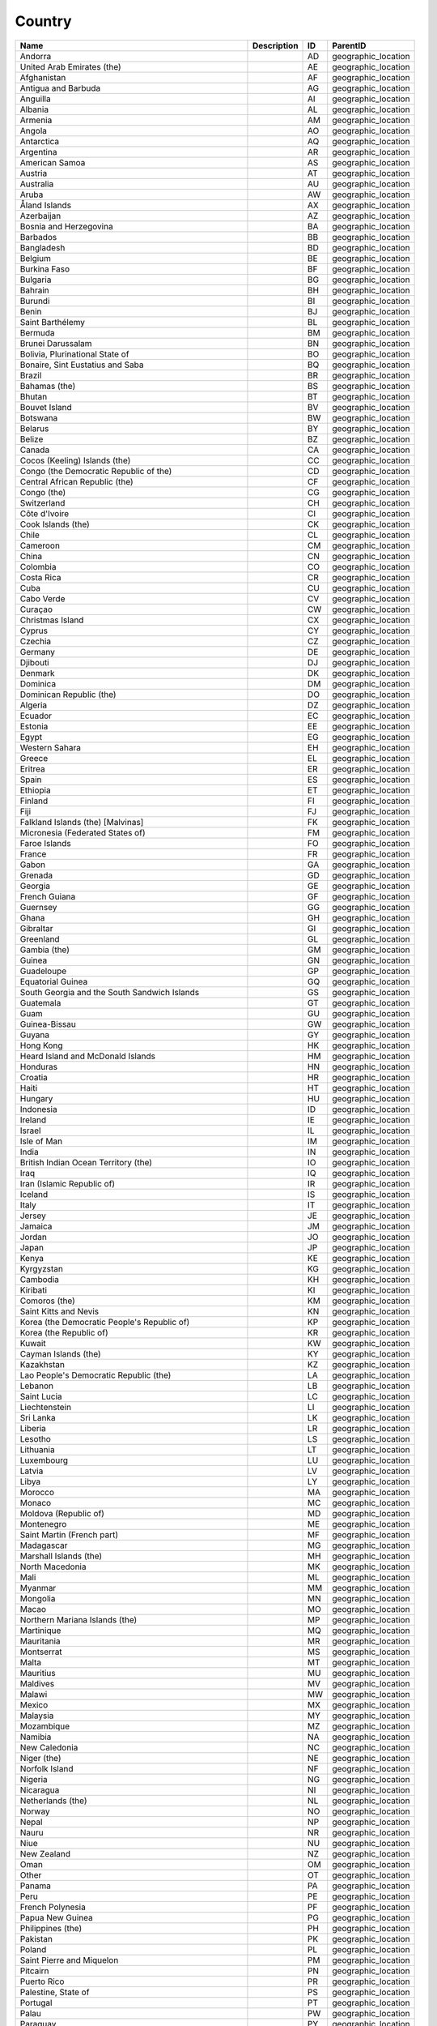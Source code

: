 .. _country:

Country
=======

.. table::
   :class: datatable

   ==========================================================  =============  ====  ===================
   Name                                                        Description    ID    ParentID
   ==========================================================  =============  ====  ===================
   Andorra                                                                    AD    geographic_location
   United Arab Emirates (the)                                                 AE    geographic_location
   Afghanistan                                                                AF    geographic_location
   Antigua and Barbuda                                                        AG    geographic_location
   Anguilla                                                                   AI    geographic_location
   Albania                                                                    AL    geographic_location
   Armenia                                                                    AM    geographic_location
   Angola                                                                     AO    geographic_location
   Antarctica                                                                 AQ    geographic_location
   Argentina                                                                  AR    geographic_location
   American Samoa                                                             AS    geographic_location
   Austria                                                                    AT    geographic_location
   Australia                                                                  AU    geographic_location
   Aruba                                                                      AW    geographic_location
   Åland Islands                                                              AX    geographic_location
   Azerbaijan                                                                 AZ    geographic_location
   Bosnia and Herzegovina                                                     BA    geographic_location
   Barbados                                                                   BB    geographic_location
   Bangladesh                                                                 BD    geographic_location
   Belgium                                                                    BE    geographic_location
   Burkina Faso                                                               BF    geographic_location
   Bulgaria                                                                   BG    geographic_location
   Bahrain                                                                    BH    geographic_location
   Burundi                                                                    BI    geographic_location
   Benin                                                                      BJ    geographic_location
   Saint Barthélemy                                                           BL    geographic_location
   Bermuda                                                                    BM    geographic_location
   Brunei Darussalam                                                          BN    geographic_location
   Bolivia, Plurinational State of                                            BO    geographic_location
   Bonaire, Sint Eustatius and Saba                                           BQ    geographic_location
   Brazil                                                                     BR    geographic_location
   Bahamas (the)                                                              BS    geographic_location
   Bhutan                                                                     BT    geographic_location
   Bouvet Island                                                              BV    geographic_location
   Botswana                                                                   BW    geographic_location
   Belarus                                                                    BY    geographic_location
   Belize                                                                     BZ    geographic_location
   Canada                                                                     CA    geographic_location
   Cocos (Keeling) Islands (the)                                              CC    geographic_location
   Congo (the Democratic Republic of the)                                     CD    geographic_location
   Central African Republic (the)                                             CF    geographic_location
   Congo (the)                                                                CG    geographic_location
   Switzerland                                                                CH    geographic_location
   Côte d'Ivoire                                                              CI    geographic_location
   Cook Islands (the)                                                         CK    geographic_location
   Chile                                                                      CL    geographic_location
   Cameroon                                                                   CM    geographic_location
   China                                                                      CN    geographic_location
   Colombia                                                                   CO    geographic_location
   Costa Rica                                                                 CR    geographic_location
   Cuba                                                                       CU    geographic_location
   Cabo Verde                                                                 CV    geographic_location
   Curaçao                                                                    CW    geographic_location
   Christmas Island                                                           CX    geographic_location
   Cyprus                                                                     CY    geographic_location
   Czechia                                                                    CZ    geographic_location
   Germany                                                                    DE    geographic_location
   Djibouti                                                                   DJ    geographic_location
   Denmark                                                                    DK    geographic_location
   Dominica                                                                   DM    geographic_location
   Dominican Republic (the)                                                   DO    geographic_location
   Algeria                                                                    DZ    geographic_location
   Ecuador                                                                    EC    geographic_location
   Estonia                                                                    EE    geographic_location
   Egypt                                                                      EG    geographic_location
   Western Sahara                                                             EH    geographic_location
   Greece                                                                     EL    geographic_location
   Eritrea                                                                    ER    geographic_location
   Spain                                                                      ES    geographic_location
   Ethiopia                                                                   ET    geographic_location
   Finland                                                                    FI    geographic_location
   Fiji                                                                       FJ    geographic_location
   Falkland Islands (the) [Malvinas]                                          FK    geographic_location
   Micronesia (Federated States of)                                           FM    geographic_location
   Faroe Islands                                                              FO    geographic_location
   France                                                                     FR    geographic_location
   Gabon                                                                      GA    geographic_location
   Grenada                                                                    GD    geographic_location
   Georgia                                                                    GE    geographic_location
   French Guiana                                                              GF    geographic_location
   Guernsey                                                                   GG    geographic_location
   Ghana                                                                      GH    geographic_location
   Gibraltar                                                                  GI    geographic_location
   Greenland                                                                  GL    geographic_location
   Gambia (the)                                                               GM    geographic_location
   Guinea                                                                     GN    geographic_location
   Guadeloupe                                                                 GP    geographic_location
   Equatorial Guinea                                                          GQ    geographic_location
   South Georgia and the South Sandwich Islands                               GS    geographic_location
   Guatemala                                                                  GT    geographic_location
   Guam                                                                       GU    geographic_location
   Guinea-Bissau                                                              GW    geographic_location
   Guyana                                                                     GY    geographic_location
   Hong Kong                                                                  HK    geographic_location
   Heard Island and McDonald Islands                                          HM    geographic_location
   Honduras                                                                   HN    geographic_location
   Croatia                                                                    HR    geographic_location
   Haiti                                                                      HT    geographic_location
   Hungary                                                                    HU    geographic_location
   Indonesia                                                                  ID    geographic_location
   Ireland                                                                    IE    geographic_location
   Israel                                                                     IL    geographic_location
   Isle of Man                                                                IM    geographic_location
   India                                                                      IN    geographic_location
   British Indian Ocean Territory (the)                                       IO    geographic_location
   Iraq                                                                       IQ    geographic_location
   Iran (Islamic Republic of)                                                 IR    geographic_location
   Iceland                                                                    IS    geographic_location
   Italy                                                                      IT    geographic_location
   Jersey                                                                     JE    geographic_location
   Jamaica                                                                    JM    geographic_location
   Jordan                                                                     JO    geographic_location
   Japan                                                                      JP    geographic_location
   Kenya                                                                      KE    geographic_location
   Kyrgyzstan                                                                 KG    geographic_location
   Cambodia                                                                   KH    geographic_location
   Kiribati                                                                   KI    geographic_location
   Comoros (the)                                                              KM    geographic_location
   Saint Kitts and Nevis                                                      KN    geographic_location
   Korea (the Democratic People's Republic of)                                KP    geographic_location
   Korea (the Republic of)                                                    KR    geographic_location
   Kuwait                                                                     KW    geographic_location
   Cayman Islands (the)                                                       KY    geographic_location
   Kazakhstan                                                                 KZ    geographic_location
   Lao People's Democratic Republic (the)                                     LA    geographic_location
   Lebanon                                                                    LB    geographic_location
   Saint Lucia                                                                LC    geographic_location
   Liechtenstein                                                              LI    geographic_location
   Sri Lanka                                                                  LK    geographic_location
   Liberia                                                                    LR    geographic_location
   Lesotho                                                                    LS    geographic_location
   Lithuania                                                                  LT    geographic_location
   Luxembourg                                                                 LU    geographic_location
   Latvia                                                                     LV    geographic_location
   Libya                                                                      LY    geographic_location
   Morocco                                                                    MA    geographic_location
   Monaco                                                                     MC    geographic_location
   Moldova (Republic of)                                                      MD    geographic_location
   Montenegro                                                                 ME    geographic_location
   Saint Martin (French part)                                                 MF    geographic_location
   Madagascar                                                                 MG    geographic_location
   Marshall Islands (the)                                                     MH    geographic_location
   North Macedonia                                                            MK    geographic_location
   Mali                                                                       ML    geographic_location
   Myanmar                                                                    MM    geographic_location
   Mongolia                                                                   MN    geographic_location
   Macao                                                                      MO    geographic_location
   Northern Mariana Islands (the)                                             MP    geographic_location
   Martinique                                                                 MQ    geographic_location
   Mauritania                                                                 MR    geographic_location
   Montserrat                                                                 MS    geographic_location
   Malta                                                                      MT    geographic_location
   Mauritius                                                                  MU    geographic_location
   Maldives                                                                   MV    geographic_location
   Malawi                                                                     MW    geographic_location
   Mexico                                                                     MX    geographic_location
   Malaysia                                                                   MY    geographic_location
   Mozambique                                                                 MZ    geographic_location
   Namibia                                                                    NA    geographic_location
   New Caledonia                                                              NC    geographic_location
   Niger (the)                                                                NE    geographic_location
   Norfolk Island                                                             NF    geographic_location
   Nigeria                                                                    NG    geographic_location
   Nicaragua                                                                  NI    geographic_location
   Netherlands (the)                                                          NL    geographic_location
   Norway                                                                     NO    geographic_location
   Nepal                                                                      NP    geographic_location
   Nauru                                                                      NR    geographic_location
   Niue                                                                       NU    geographic_location
   New Zealand                                                                NZ    geographic_location
   Oman                                                                       OM    geographic_location
   Other                                                                      OT    geographic_location
   Panama                                                                     PA    geographic_location
   Peru                                                                       PE    geographic_location
   French Polynesia                                                           PF    geographic_location
   Papua New Guinea                                                           PG    geographic_location
   Philippines (the)                                                          PH    geographic_location
   Pakistan                                                                   PK    geographic_location
   Poland                                                                     PL    geographic_location
   Saint Pierre and Miquelon                                                  PM    geographic_location
   Pitcairn                                                                   PN    geographic_location
   Puerto Rico                                                                PR    geographic_location
   Palestine, State of                                                        PS    geographic_location
   Portugal                                                                   PT    geographic_location
   Palau                                                                      PW    geographic_location
   Paraguay                                                                   PY    geographic_location
   Qatar                                                                      QA    geographic_location
   Réunion                                                                    RE    geographic_location
   Romania                                                                    RO    geographic_location
   Serbia                                                                     RS    geographic_location
   Russian Federation (the)                                                   RU    geographic_location
   Rwanda                                                                     RW    geographic_location
   Saudi Arabia                                                               SA    geographic_location
   Solomon Islands                                                            SB    geographic_location
   Seychelles                                                                 SC    geographic_location
   Sudan (the)                                                                SD    geographic_location
   Sweden                                                                     SE    geographic_location
   Singapore                                                                  SG    geographic_location
   Saint Helena, Ascension and Tristan da Cunha                               SH    geographic_location
   Slovenia                                                                   SI    geographic_location
   Svalbard and Jan Mayen                                                     SJ    geographic_location
   Slovakia                                                                   SK    geographic_location
   Sierra Leone                                                               SL    geographic_location
   San Marino                                                                 SM    geographic_location
   Senegal                                                                    SN    geographic_location
   Somalia                                                                    SO    geographic_location
   Suriname                                                                   SR    geographic_location
   South Sudan                                                                SS    geographic_location
   São Tomé and Príncipe                                                      ST    geographic_location
   El Salvador                                                                SV    geographic_location
   Sint Maarten (Dutch part)                                                  SX    geographic_location
   Syrian Arab Republic (the)                                                 SY    geographic_location
   Eswatini                                                                   SZ    geographic_location
   Turks and Caicos Islands (the)                                             TC    geographic_location
   Chad                                                                       TD    geographic_location
   French Southern Territories (the)                                          TF    geographic_location
   Togo                                                                       TG    geographic_location
   Thailand                                                                   TH    geographic_location
   Tajikistan                                                                 TJ    geographic_location
   Tokelau                                                                    TK    geographic_location
   Timor-Leste                                                                TL    geographic_location
   Turkmenistan                                                               TM    geographic_location
   Tunisia                                                                    TN    geographic_location
   Tonga                                                                      TO    geographic_location
   Turkey                                                                     TR    geographic_location
   Trinidad and Tobago                                                        TT    geographic_location
   Tuvalu                                                                     TV    geographic_location
   Taiwan (Province of China)                                                 TW    geographic_location
   Tanzania, United Republic of                                               TZ    geographic_location
   Ukraine                                                                    UA    geographic_location
   Uganda                                                                     UG    geographic_location
   United Kingdom of Great Britain and Northern Ireland (the)                 UK    geographic_location
   United States Minor Outlying Islands                                       UM    geographic_location
   United States of America (the)                                             US    geographic_location
   Uruguay                                                                    UY    geographic_location
   Uzbekistan                                                                 UZ    geographic_location
   Holy See (the)                                                             VA    geographic_location
   Saint Vincent and the Grenadines                                           VC    geographic_location
   Venezuela (Bolivarian Republic of)                                         VE    geographic_location
   Virgin Islands (British)                                                   VG    geographic_location
   Virgin Islands (U.S.)                                                      VI    geographic_location
   Viet Nam                                                                   VN    geographic_location
   Vanuatu                                                                    VU    geographic_location
   Wallis and Futuna                                                          WF    geographic_location
   Samoa                                                                      WS    geographic_location
   Yemen                                                                      YE    geographic_location
   Mayotte                                                                    YT    geographic_location
   South Africa                                                               ZA    geographic_location
   Zambia                                                                     ZM    geographic_location
   Zimbabwe                                                                   ZW    geographic_location
   ==========================================================  =============  ====  ===================